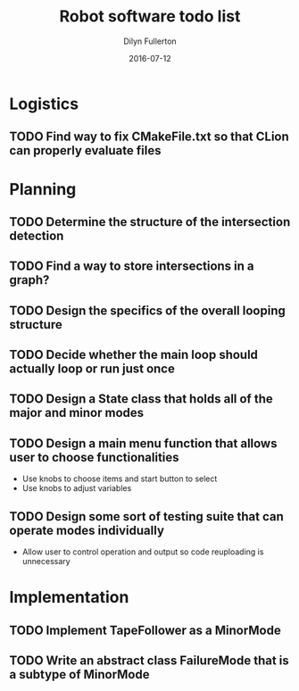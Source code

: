 #+TITLE: Robot software todo list
#+DATE: 2016-07-12
#+AUTHOR: Dilyn Fullerton

* Logistics
** TODO Find way to fix CMakeFile.txt so that CLion can properly evaluate files

* Planning
** TODO Determine the structure of the intersection detection
** TODO Find a way to store intersections in a graph?
** TODO Design the specifics of the overall looping structure
** TODO Decide whether the main loop should actually loop or run just once
** TODO Design a State class that holds all of the major and minor modes
** TODO Design a main menu function that allows user to choose functionalities
   + Use knobs to choose items and start button to select
   + Use knobs to adjust variables
** TODO Design some sort of testing suite that can operate modes individually
   + Allow user to control operation and output so code reuploading is unnecessary

* Implementation
** TODO Implement TapeFollower as a MinorMode
** TODO Write an abstract class FailureMode that is a subtype of MinorMode
